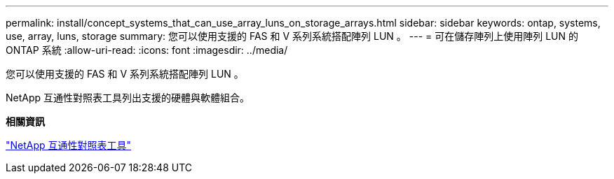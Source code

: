 ---
permalink: install/concept_systems_that_can_use_array_luns_on_storage_arrays.html 
sidebar: sidebar 
keywords: ontap, systems, use, array, luns, storage 
summary: 您可以使用支援的 FAS 和 V 系列系統搭配陣列 LUN 。 
---
= 可在儲存陣列上使用陣列 LUN 的 ONTAP 系統
:allow-uri-read: 
:icons: font
:imagesdir: ../media/


[role="lead"]
您可以使用支援的 FAS 和 V 系列系統搭配陣列 LUN 。

NetApp 互通性對照表工具列出支援的硬體與軟體組合。

*相關資訊*

https://mysupport.netapp.com/matrix["NetApp 互通性對照表工具"]
